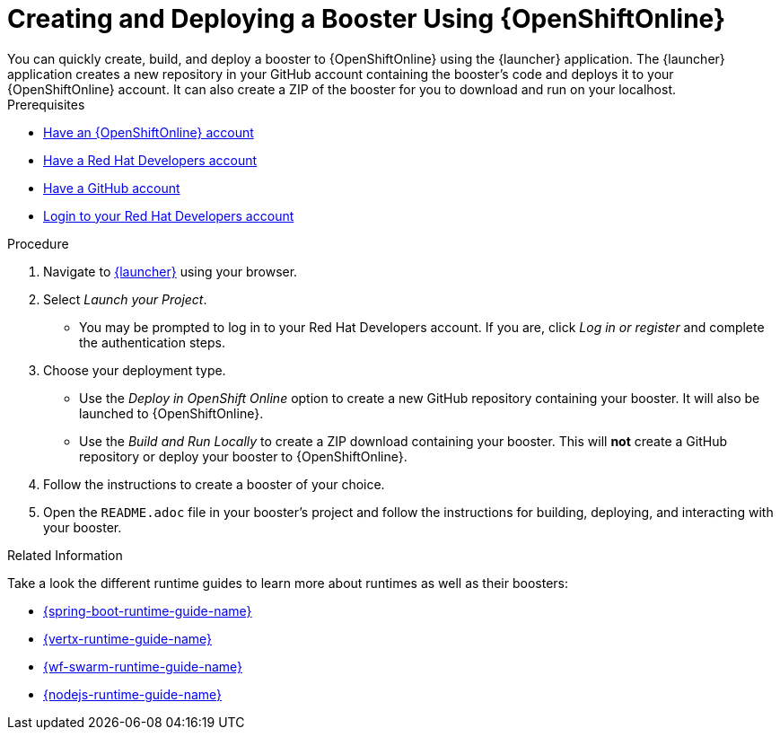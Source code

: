 [[oso-create-booster]]
= Creating and Deploying a Booster Using {OpenShiftOnline}
You can quickly create, build, and deploy a booster to {OpenShiftOnline} using the {launcher} application. The {launcher} application creates a new repository in your GitHub account containing the booster's code and deploys it to your {OpenShiftOnline} account. It can also create a ZIP of the booster for you to download and run on your localhost.

[sidebar]
.Prerequisites
--
* link:https://www.openshift.com[Have an {OpenShiftOnline} account]
* link:https://developers.redhat.com[Have a Red Hat Developers account]
* link:https://github.com[Have a GitHub account]
* link:https://developers.redhat.com[Login to your Red Hat Developers account]
--

.Procedure
. Navigate to link:{link-launcher-oso}[{launcher}] using your browser.
. Select _Launch your Project_.
** You may be prompted to log in to your Red Hat Developers account. If you are, click _Log in or register_ and complete the authentication steps.
. Choose your deployment type.
** Use the _Deploy in OpenShift Online_ option to create a new GitHub repository containing your booster. It will also be launched to {OpenShiftOnline}.
** Use the _Build and Run Locally_ to create a ZIP download containing your booster. This will *not* create a GitHub repository or deploy your booster to {OpenShiftOnline}.
. Follow the instructions to create a booster of your choice.
. Open the `README.adoc` file in your booster's project and follow the instructions for building, deploying, and interacting with your booster.

.Related Information
Take a look the different runtime guides to learn more about runtimes as well as their boosters:

* link:{link-spring-boot-runtime-guide}[{spring-boot-runtime-guide-name}]
* link:{link-vertx-runtime-guide}[{vertx-runtime-guide-name}]
* link:{link-wf-swarm-runtime-guide}[{wf-swarm-runtime-guide-name}]
* link:{link-nodejs-runtime-guide}[{nodejs-runtime-guide-name}]
